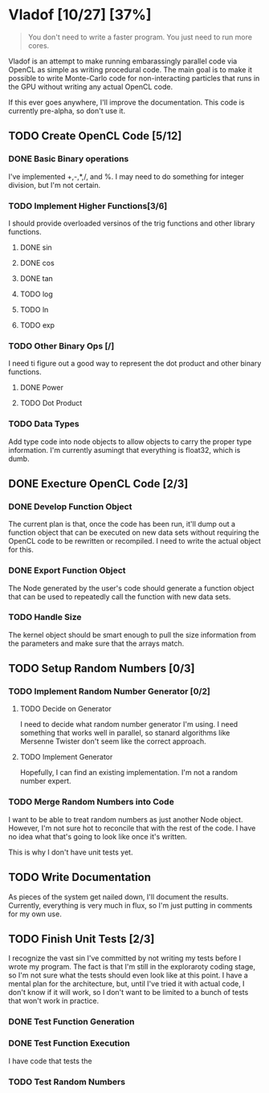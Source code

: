 * Vladof [10/27] [37%]
:PROPERTIES:
:COOKIE_DATA: todo recursive
:END:

#+BEGIN_QUOTE
You don't need to write a faster program.  You just need to run more cores.
#+END_QUOTE

Vladof is an attempt to make running embarassingly parallel code via
OpenCL as simple as writing procedural code.  The main goal is to make
it possible to write Monte-Carlo code for non-interacting particles
that runs in the GPU without writing any actual OpenCL code.

If this ever goes anywhere, I'll improve the documentation.  This code
is currently pre-alpha, so don't use it.

** TODO  Create OpenCL Code [5/12]

*** DONE Basic Binary operations

    I've implemented +,-,*,/, and %.  I may need to do something for
    integer division, but I'm not certain.

*** TODO Implement Higher Functions[3/6]

    I should provide overloaded versinos of the trig functions and
    other library functions.

**** DONE sin

**** DONE cos

**** DONE tan

**** TODO log

**** TODO ln

**** TODO exp

*** TODO Other Binary Ops [/]

    I need ti figure out a good way to represent the dot product and
    other binary functions.

**** DONE Power

**** TODO Dot Product


*** TODO Data Types
    Add type code into node objects to allow objects to carry the
    proper type information.  I'm currently asumingt that everything
    is float32, which is dumb.

** DONE Execture OpenCL Code [2/3]

*** DONE Develop Function Object

    The current plan is that, once the code has been run, it'll dump
    out a function object that can be executed on new data sets
    without requiring the OpenCL code to be rewritten or recompiled.
    I need to write the actual object for this.

*** DONE Export Function Object

    The Node generated by the user's code should generate a function
    object that can be used to repeatedly call the function with new
    data sets.


*** TODO Handle Size
    The kernel object should be smart enough to pull the size
    information from the parameters and make sure that the arrays
    match.
** TODO Setup Random Numbers [0/3]

*** TODO Implement Random Number Generator [0/2]

**** TODO Decide on Generator

     I need to decide what random number generator I'm using.  I need
     something that works well in parallel, so stanard algorithms like
     Mersenne Twister don't seem like the correct approach.

**** TODO Implement Generator

    Hopefully, I can find an existing implementation.  I'm not a random number expert. 


*** TODO Merge Random Numbers into Code

    I want to be able to treat random numbers as just another Node
    object.  However, I'm not sure hot to reconcile that with the rest
    of the code.  I have no idea what that's going to look like once
    it's written.

    This is why I don't have unit tests yet.
** TODO Write Documentation

   As pieces of the system get nailed down, I'll document the results.
   Currently, everything is very much in flux, so I'm just putting in
   comments for my own use.

** TODO Finish Unit Tests [2/3]

   I recognize the vast sin I've committed by not writing my tests
   before I wrote my program.  The fact is that I'm still in the
   exploraroty coding stage, so I'm not sure what the tests should
   even look like at this point.  I have a mental plan for the
   architecture, but, until I've tried it with actual code, I don't
   know if it will work, so I don't want to be limited to a bunch of
   tests that won't work in practice.

*** DONE Test Function Generation

*** DONE Test Function Execution

    I have code that tests the

*** TODO Test Random Numbers
